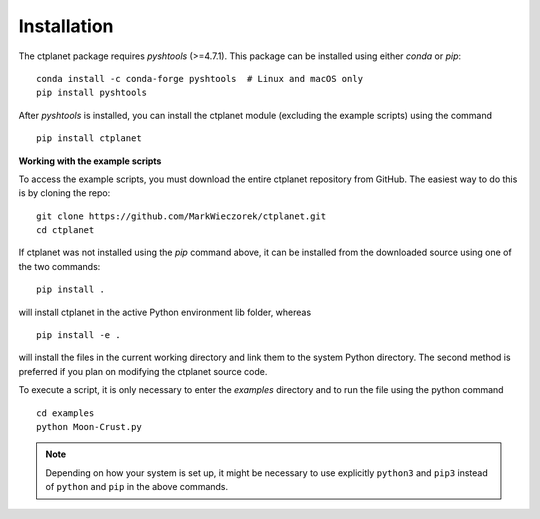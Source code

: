 Installation
============

The ctplanet package requires `pyshtools` (>=4.7.1). This package can be installed using either `conda` or `pip`::

    conda install -c conda-forge pyshtools  # Linux and macOS only
    pip install pyshtools

After `pyshtools` is installed, you can install the ctplanet module (excluding the example scripts) using the command ::

    pip install ctplanet

**Working with the example scripts**

To access the example scripts, you must download the entire ctplanet
repository from GitHub. The easiest way to do this is by cloning the repo::

    git clone https://github.com/MarkWieczorek/ctplanet.git
    cd ctplanet

If ctplanet was not installed using the `pip` command above, it can be installed from the downloaded source using one of the two commands::

    pip install .

will install ctplanet in the active Python environment lib folder, whereas ::

    pip install -e .

will install the files in the current working directory and link them to the system Python directory. The second method is preferred if you plan on modifying the ctplanet source code.

To execute a script, it is only necessary to enter the `examples` directory and to run the file using the python command ::

    cd examples
    python Moon-Crust.py

.. note::
    Depending on how your system is set up, it might be necessary to use
    explicitly ``python3`` and ``pip3`` instead of ``python`` and ``pip`` in
    the above commands.
